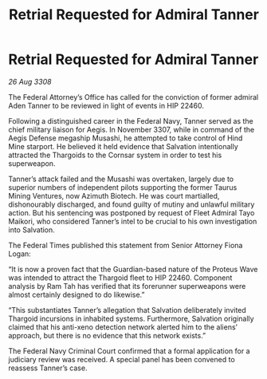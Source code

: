 :PROPERTIES:
:ID:       5acbe405-eb65-4f4e-abc6-1c9e3ed7138e
:END:
#+title: Retrial Requested for Admiral Tanner
#+filetags: :galnet:

* Retrial Requested for Admiral Tanner

/26 Aug 3308/

The Federal Attorney’s Office has called for the conviction of former admiral Aden Tanner to be reviewed in light of events in HIP 22460. 

Following a distinguished career in the Federal Navy, Tanner served as the chief military liaison for Aegis. In November 3307, while in command of the Aegis Defense megaship Musashi, he attempted to take control of Hind Mine starport. He believed it held evidence that Salvation intentionally attracted the Thargoids to the Cornsar system in order to test his superweapon. 

Tanner’s attack failed and the Musashi was overtaken, largely due to superior numbers of independent pilots supporting the former Taurus Mining Ventures, now Azimuth Biotech. He was court martialled, dishonourably discharged, and found guilty of mutiny and unlawful military action. But his sentencing was postponed by request of Fleet Admiral Tayo Maikori, who considered Tanner’s intel to be crucial to his own investigation into Salvation. 

The Federal Times published this statement from Senior Attorney Fiona Logan: 

“It is now a proven fact that the Guardian-based nature of the Proteus Wave was intended to attract the Thargoid fleet to HIP 22460. Component analysis by Ram Tah has verified that its forerunner superweapons were almost certainly designed to do likewise.” 

“This substantiates Tanner’s allegation that Salvation deliberately invited Thargoid incursions in inhabited systems. Furthermore, Salvation originally claimed that his anti-xeno detection network alerted him to the aliens’ approach, but there is no evidence that this network exists.” 

The Federal Navy Criminal Court confirmed that a formal application for a judiciary review was received. A special panel has been convened to reassess Tanner’s case.
